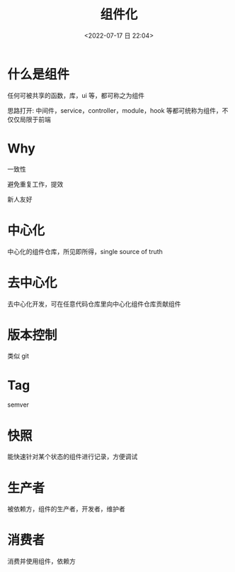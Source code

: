 #+TITLE: 组件化
#+DATE:<2022-07-17 日 22:04>
#+FILETAGS: fe

* 什么是组件

任何可被共享的函数，库，ui 等，都可称之为组件

思路打开: 中间件，service，controller，module，hook 等都可统称为组件，不仅仅局限于前端

* Why

一致性

避免重复工作，提效

新人友好

* 中心化

中心化的组件仓库，所见即所得，single source of truth

* 去中心化

去中心化开发，可在任意代码仓库里向中心化组件仓库贡献组件

* 版本控制

类似 git

* Tag

semver

* 快照

能快速针对某个状态的组件进行记录，方便调试

* 生产者

被依赖方，组件的生产者，开发者，维护者

* 消费者

消费并使用组件，依赖方
